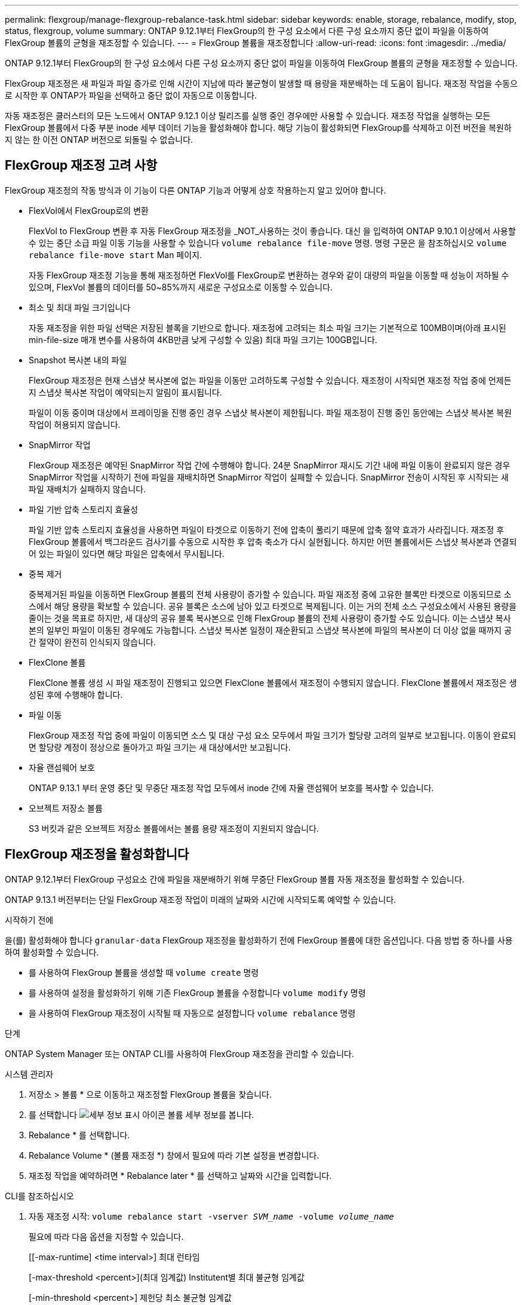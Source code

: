 ---
permalink: flexgroup/manage-flexgroup-rebalance-task.html 
sidebar: sidebar 
keywords: enable, storage, rebalance, modify, stop, status, flexgroup, volume 
summary: ONTAP 9.12.1부터 FlexGroup의 한 구성 요소에서 다른 구성 요소까지 중단 없이 파일을 이동하여 FlexGroup 볼륨의 균형을 재조정할 수 있습니다. 
---
= FlexGroup 볼륨을 재조정합니다
:allow-uri-read: 
:icons: font
:imagesdir: ../media/


[role="lead"]
ONTAP 9.12.1부터 FlexGroup의 한 구성 요소에서 다른 구성 요소까지 중단 없이 파일을 이동하여 FlexGroup 볼륨의 균형을 재조정할 수 있습니다.

FlexGroup 재조정은 새 파일과 파일 증가로 인해 시간이 지남에 따라 불균형이 발생할 때 용량을 재분배하는 데 도움이 됩니다. 재조정 작업을 수동으로 시작한 후 ONTAP가 파일을 선택하고 중단 없이 자동으로 이동합니다.

자동 재조정은 클러스터의 모든 노드에서 ONTAP 9.12.1 이상 릴리즈를 실행 중인 경우에만 사용할 수 있습니다. 재조정 작업을 실행하는 모든 FlexGroup 볼륨에서 다중 부분 inode 세부 데이터 기능을 활성화해야 합니다. 해당 기능이 활성화되면 FlexGroup를 삭제하고 이전 버전을 복원하지 않는 한 이전 ONTAP 버전으로 되돌릴 수 없습니다.



== FlexGroup 재조정 고려 사항

FlexGroup 재조정의 작동 방식과 이 기능이 다른 ONTAP 기능과 어떻게 상호 작용하는지 알고 있어야 합니다.

* FlexVol에서 FlexGroup로의 변환
+
FlexVol to FlexGroup 변환 후 자동 FlexGroup 재조정을 _NOT_사용하는 것이 좋습니다. 대신 을 입력하여 ONTAP 9.10.1 이상에서 사용할 수 있는 중단 소급 파일 이동 기능을 사용할 수 있습니다 `volume rebalance file-move` 명령. 명령 구문은 을 참조하십시오 `volume rebalance file-move start` Man 페이지.

+
자동 FlexGroup 재조정 기능을 통해 재조정하면 FlexVol를 FlexGroup로 변환하는 경우와 같이 대량의 파일을 이동할 때 성능이 저하될 수 있으며, FlexVol 볼륨의 데이터를 50~85%까지 새로운 구성요소로 이동할 수 있습니다.

* 최소 및 최대 파일 크기입니다
+
자동 재조정을 위한 파일 선택은 저장된 블록을 기반으로 합니다. 재조정에 고려되는 최소 파일 크기는 기본적으로 100MB이며(아래 표시된 min-file-size 매개 변수를 사용하여 4KB만큼 낮게 구성할 수 있음) 최대 파일 크기는 100GB입니다.

* Snapshot 복사본 내의 파일
+
FlexGroup 재조정은 현재 스냅샷 복사본에 없는 파일을 이동만 고려하도록 구성할 수 있습니다. 재조정이 시작되면 재조정 작업 중에 언제든지 스냅샷 복사본 작업이 예약되는지 알림이 표시됩니다.

+
파일이 이동 중이며 대상에서 프레이밍을 진행 중인 경우 스냅샷 복사본이 제한됩니다. 파일 재조정이 진행 중인 동안에는 스냅샷 복사본 복원 작업이 허용되지 않습니다.

* SnapMirror 작업
+
FlexGroup 재조정은 예약된 SnapMirror 작업 간에 수행해야 합니다. 24분 SnapMirror 재시도 기간 내에 파일 이동이 완료되지 않은 경우 SnapMirror 작업을 시작하기 전에 파일을 재배치하면 SnapMirror 작업이 실패할 수 있습니다. SnapMirror 전송이 시작된 후 시작되는 새 파일 재배치가 실패하지 않습니다.

* 파일 기반 압축 스토리지 효율성
+
파일 기반 압축 스토리지 효율성을 사용하면 파일이 타겟으로 이동하기 전에 압축이 풀리기 때문에 압축 절약 효과가 사라집니다. 재조정 후 FlexGroup 볼륨에서 백그라운드 검사기를 수동으로 시작한 후 압축 축소가 다시 실현됩니다. 하지만 어떤 볼륨에서든 스냅샷 복사본과 연결되어 있는 파일이 있다면 해당 파일은 압축에서 무시됩니다.

* 중복 제거
+
중복제거된 파일을 이동하면 FlexGroup 볼륨의 전체 사용량이 증가할 수 있습니다. 파일 재조정 중에 고유한 블록만 타겟으로 이동되므로 소스에서 해당 용량을 확보할 수 있습니다. 공유 블록은 소스에 남아 있고 타겟으로 복제됩니다. 이는 거의 전체 소스 구성요소에서 사용된 용량을 줄이는 것을 목표로 하지만, 새 대상의 공유 블록 복사본으로 인해 FlexGroup 볼륨의 전체 사용량이 증가할 수도 있습니다. 이는 스냅샷 복사본의 일부인 파일이 이동된 경우에도 가능합니다. 스냅샷 복사본 일정이 재순환되고 스냅샷 복사본에 파일의 복사본이 더 이상 없을 때까지 공간 절약이 완전히 인식되지 않습니다.

* FlexClone 볼륨
+
FlexClone 볼륨 생성 시 파일 재조정이 진행되고 있으면 FlexClone 볼륨에서 재조정이 수행되지 않습니다. FlexClone 볼륨에서 재조정은 생성된 후에 수행해야 합니다.

* 파일 이동
+
FlexGroup 재조정 작업 중에 파일이 이동되면 소스 및 대상 구성 요소 모두에서 파일 크기가 할당량 고려의 일부로 보고됩니다. 이동이 완료되면 할당량 계정이 정상으로 돌아가고 파일 크기는 새 대상에서만 보고됩니다.

* 자율 랜섬웨어 보호
+
ONTAP 9.13.1 부터 운영 중단 및 무중단 재조정 작업 모두에서 inode 간에 자율 랜섬웨어 보호를 복사할 수 있습니다.

* 오브젝트 저장소 볼륨
+
S3 버킷과 같은 오브젝트 저장소 볼륨에서는 볼륨 용량 재조정이 지원되지 않습니다.





== FlexGroup 재조정을 활성화합니다

ONTAP 9.12.1부터 FlexGroup 구성요소 간에 파일을 재분배하기 위해 무중단 FlexGroup 볼륨 자동 재조정을 활성화할 수 있습니다.

ONTAP 9.13.1 버전부터는 단일 FlexGroup 재조정 작업이 미래의 날짜와 시간에 시작되도록 예약할 수 있습니다.

.시작하기 전에
을(를) 활성화해야 합니다 `granular-data` FlexGroup 재조정을 활성화하기 전에 FlexGroup 볼륨에 대한 옵션입니다. 다음 방법 중 하나를 사용하여 활성화할 수 있습니다.

* 를 사용하여 FlexGroup 볼륨을 생성할 때 `volume create` 명령
* 를 사용하여 설정을 활성화하기 위해 기존 FlexGroup 볼륨을 수정합니다 `volume modify` 명령
* 을 사용하여 FlexGroup 재조정이 시작될 때 자동으로 설정합니다 `volume rebalance` 명령


.단계
ONTAP System Manager 또는 ONTAP CLI를 사용하여 FlexGroup 재조정을 관리할 수 있습니다.

[role="tabbed-block"]
====
.시스템 관리자
--
. 저장소 > 볼륨 * 으로 이동하고 재조정할 FlexGroup 볼륨을 찾습니다.
. 를 선택합니다 image:icon_dropdown_arrow.gif["세부 정보 표시 아이콘"] 볼륨 세부 정보를 봅니다.
. Rebalance * 를 선택합니다.
. Rebalance Volume * (볼륨 재조정 *) 창에서 필요에 따라 기본 설정을 변경합니다.
. 재조정 작업을 예약하려면 * Rebalance later * 를 선택하고 날짜와 시간을 입력합니다.


--
.CLI를 참조하십시오
--
. 자동 재조정 시작: `volume rebalance start -vserver _SVM_name_ -volume _volume_name_`
+
필요에 따라 다음 옵션을 지정할 수 있습니다.

+
[[-max-runtime] <time interval>] 최대 런타임

+
[-max-threshold <percent>](최대 임계값) Institutent별 최대 불균형 임계값

+
[-min-threshold <percent>] 제헌당 최소 불균형 임계값

+
[-max-file-Moves <integer>] 제헌당 최대 동시 파일 이동 수

+
[-min-file-size{<integer>[KB|MB|GB|TB|PB]}] 최소 파일 크기

+
[-start-time <mm/dd/yyyy-00:00:00>] 시작 날짜와 시간의 균형을 재조정합니다

+
[-exclude-snapshots{true|false}] 스냅샷 복사본에 고착된 파일을 제외합니다

+
예:

+
[listing]
----
volume rebalance start -vserver vs0 -volume fg1
----


--
====


== FlexGroup 재조정 구성을 수정합니다

FlexGroup 재조정 구성을 변경하여 불균형 임계값, 동시 파일 수 최소 파일 크기, 최대 런타임 및 스냅샷 복사본을 포함 또는 제외할 수 있습니다. FlexGroup 재조정 일정을 수정하는 옵션은 ONTAP 9.13.1 부터 사용할 수 있습니다.

[role="tabbed-block"]
====
.시스템 관리자
--
. 저장소 > 볼륨 * 으로 이동하고 재조정할 FlexGroup 볼륨을 찾습니다.
. 를 선택합니다 image:icon_dropdown_arrow.gif["세부 정보 표시 아이콘"] 볼륨 세부 정보를 봅니다.
. Rebalance * 를 선택합니다.
. Rebalance Volume * (볼륨 재조정 *) 창에서 필요에 따라 기본 설정을 변경합니다.


--
.CLI를 참조하십시오
--
. 자동 재조정 수정: `volume rebalance modify -vserver _SVM_name_ -volume _volume_name_`
+
다음 옵션 중 하나 이상을 지정할 수 있습니다.

+
[[-max-runtime] <time interval>] 최대 런타임

+
[-max-threshold <percent>](최대 임계값) Institutent별 최대 불균형 임계값

+
[-min-threshold <percent>] 제헌당 최소 불균형 임계값

+
[-max-file-Moves <integer>] 제헌당 최대 동시 파일 이동 수

+
[-min-file-size{<integer>[KB|MB|GB|TB|PB]}] 최소 파일 크기

+
[-start-time <mm/dd/yyyy-00:00:00>] 시작 날짜와 시간의 균형을 재조정합니다

+
[-exclude-snapshots{true|false}] 스냅샷 복사본에 고착된 파일을 제외합니다



--
====


== FlexGroup 재조정을 중지합니다

FlexGroup 재조정이 활성화 또는 예약되면 언제든지 중지할 수 있습니다.

[role="tabbed-block"]
====
.시스템 관리자
--
. 저장소 > 볼륨 * 으로 이동하여 FlexGroup 볼륨을 찾습니다.
. 를 선택합니다 image:icon_dropdown_arrow.gif["세부 정보 표시 아이콘"] 볼륨 세부 정보를 봅니다.
. Stop Rebalance * 를 선택합니다.


--
.CLI를 참조하십시오
--
. FlexGroup 재조정 중지: `volume rebalance stop -vserver _SVM_name_ -volume _volume_name_`


--
====


== FlexGroup 재조정 상태를 봅니다

FlexGroup 재조정 작업, FlexGroup 재조정 구성, 재조정 작업 시간 및 재조정 인스턴스 세부 정보에 대한 상태를 표시할 수 있습니다.

[role="tabbed-block"]
====
.시스템 관리자
--
. 저장소 > 볼륨 * 으로 이동하여 FlexGroup 볼륨을 찾습니다.
. 를 선택합니다 image:icon_dropdown_arrow.gif["세부 정보 표시 아이콘"] FlexGroup 세부 정보를 봅니다.
. * FlexGroup 잔액 상태 * 는 세부 정보 창의 하단 근처에 표시됩니다.
. 마지막 재조정 작업에 대한 정보를 보려면 * Last Volume Rebalance Status * 를 선택합니다.


--
.CLI를 참조하십시오
--
. FlexGroup 재조정 작업의 상태를 봅니다. `volume rebalance show`
+
재조정 상태의 예:

+
[listing]
----
> volume rebalance show
Vserver: vs0
                                                        Target     Imbalance
Volume       State                  Total      Used     Used       Size     %
------------ ------------------ --------- --------- --------- --------- -----
fg1          idle                     4GB   115.3MB         -       8KB    0%
----
+
재조정 구성 세부 정보의 예:

+
[listing]
----
> volume rebalance show -config
Vserver: vs0
                    Max            Threshold         Max          Min          Exclude
Volume              Runtime        Min     Max       File Moves   File Size    Snapshot
---------------     ------------   -----   -----     ----------   ---------    ---------
fg1                 6h0m0s         5%      20%          25          4KB          true
----
+
재조정 시간 세부 정보의 예:

+
[listing]
----
> volume rebalance show -time
Vserver: vs0
Volume               Start Time                    Runtime        Max Runtime
----------------     -------------------------     -----------    -----------
fg1                  Wed Jul 20 16:06:11 2022      0h1m16s        6h0m0s
----
+
인스턴스 재조정 세부 정보의 예:

+
[listing]
----
    > volume rebalance show -instance
    Vserver Name: vs0
    Volume Name: fg1
    Is Constituent: false
    Rebalance State: idle
    Rebalance Notice Messages: -
    Total Size: 4GB
    AFS Used Size: 115.3MB
    Constituent Target Used Size: -
    Imbalance Size: 8KB
    Imbalance Percentage: 0%
    Moved Data Size: -
    Maximum Constituent Imbalance Percentage: 1%
    Rebalance Start Time: Wed Jul 20 16:06:11 2022
    Rebalance Stop Time: -
    Rebalance Runtime: 0h1m32s
    Rebalance Maximum Runtime: 6h0m0s
    Maximum Imbalance Threshold per Constituent: 20%
    Minimum Imbalance Threshold per Constituent: 5%
    Maximum Concurrent File Moves per Constituent: 25
    Minimum File Size: 4KB
    Exclude Files Stuck in Snapshot Copies: true
----


--
====